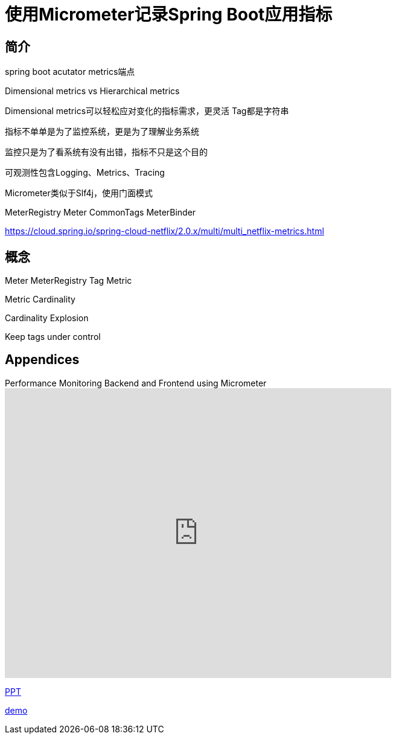 = 使用Micrometer记录Spring Boot应用指标


== 简介

spring boot acutator  metrics端点

Dimensional metrics   vs     Hierarchical metrics

Dimensional metrics可以轻松应对变化的指标需求，更灵活
Tag都是字符串


指标不单单是为了监控系统，更是为了理解业务系统

监控只是为了看系统有没有出错，指标不只是这个目的

可观测性包含Logging、Metrics、Tracing

Micrometer类似于Slf4j，使用门面模式

MeterRegistry  Meter   CommonTags     MeterBinder

https://cloud.spring.io/spring-cloud-netflix/2.0.x/multi/multi_netflix-metrics.html


== 概念
Meter MeterRegistry   Tag   Metric


Metric Cardinality

Cardinality Explosion

Keep tags under control









:sectnums!:
== Appendices

.Performance Monitoring Backend and Frontend using Micrometer
video::deBSrmskpcY[youtube,width=640,height=480]

xref:slides/SpringOne2019-ClintChecketts-PerformanceMonitoringBackendandFrontendUsingMicrometer.pdf[PPT]

https://github.com/checketts/micrometer-springone-2019[demo]